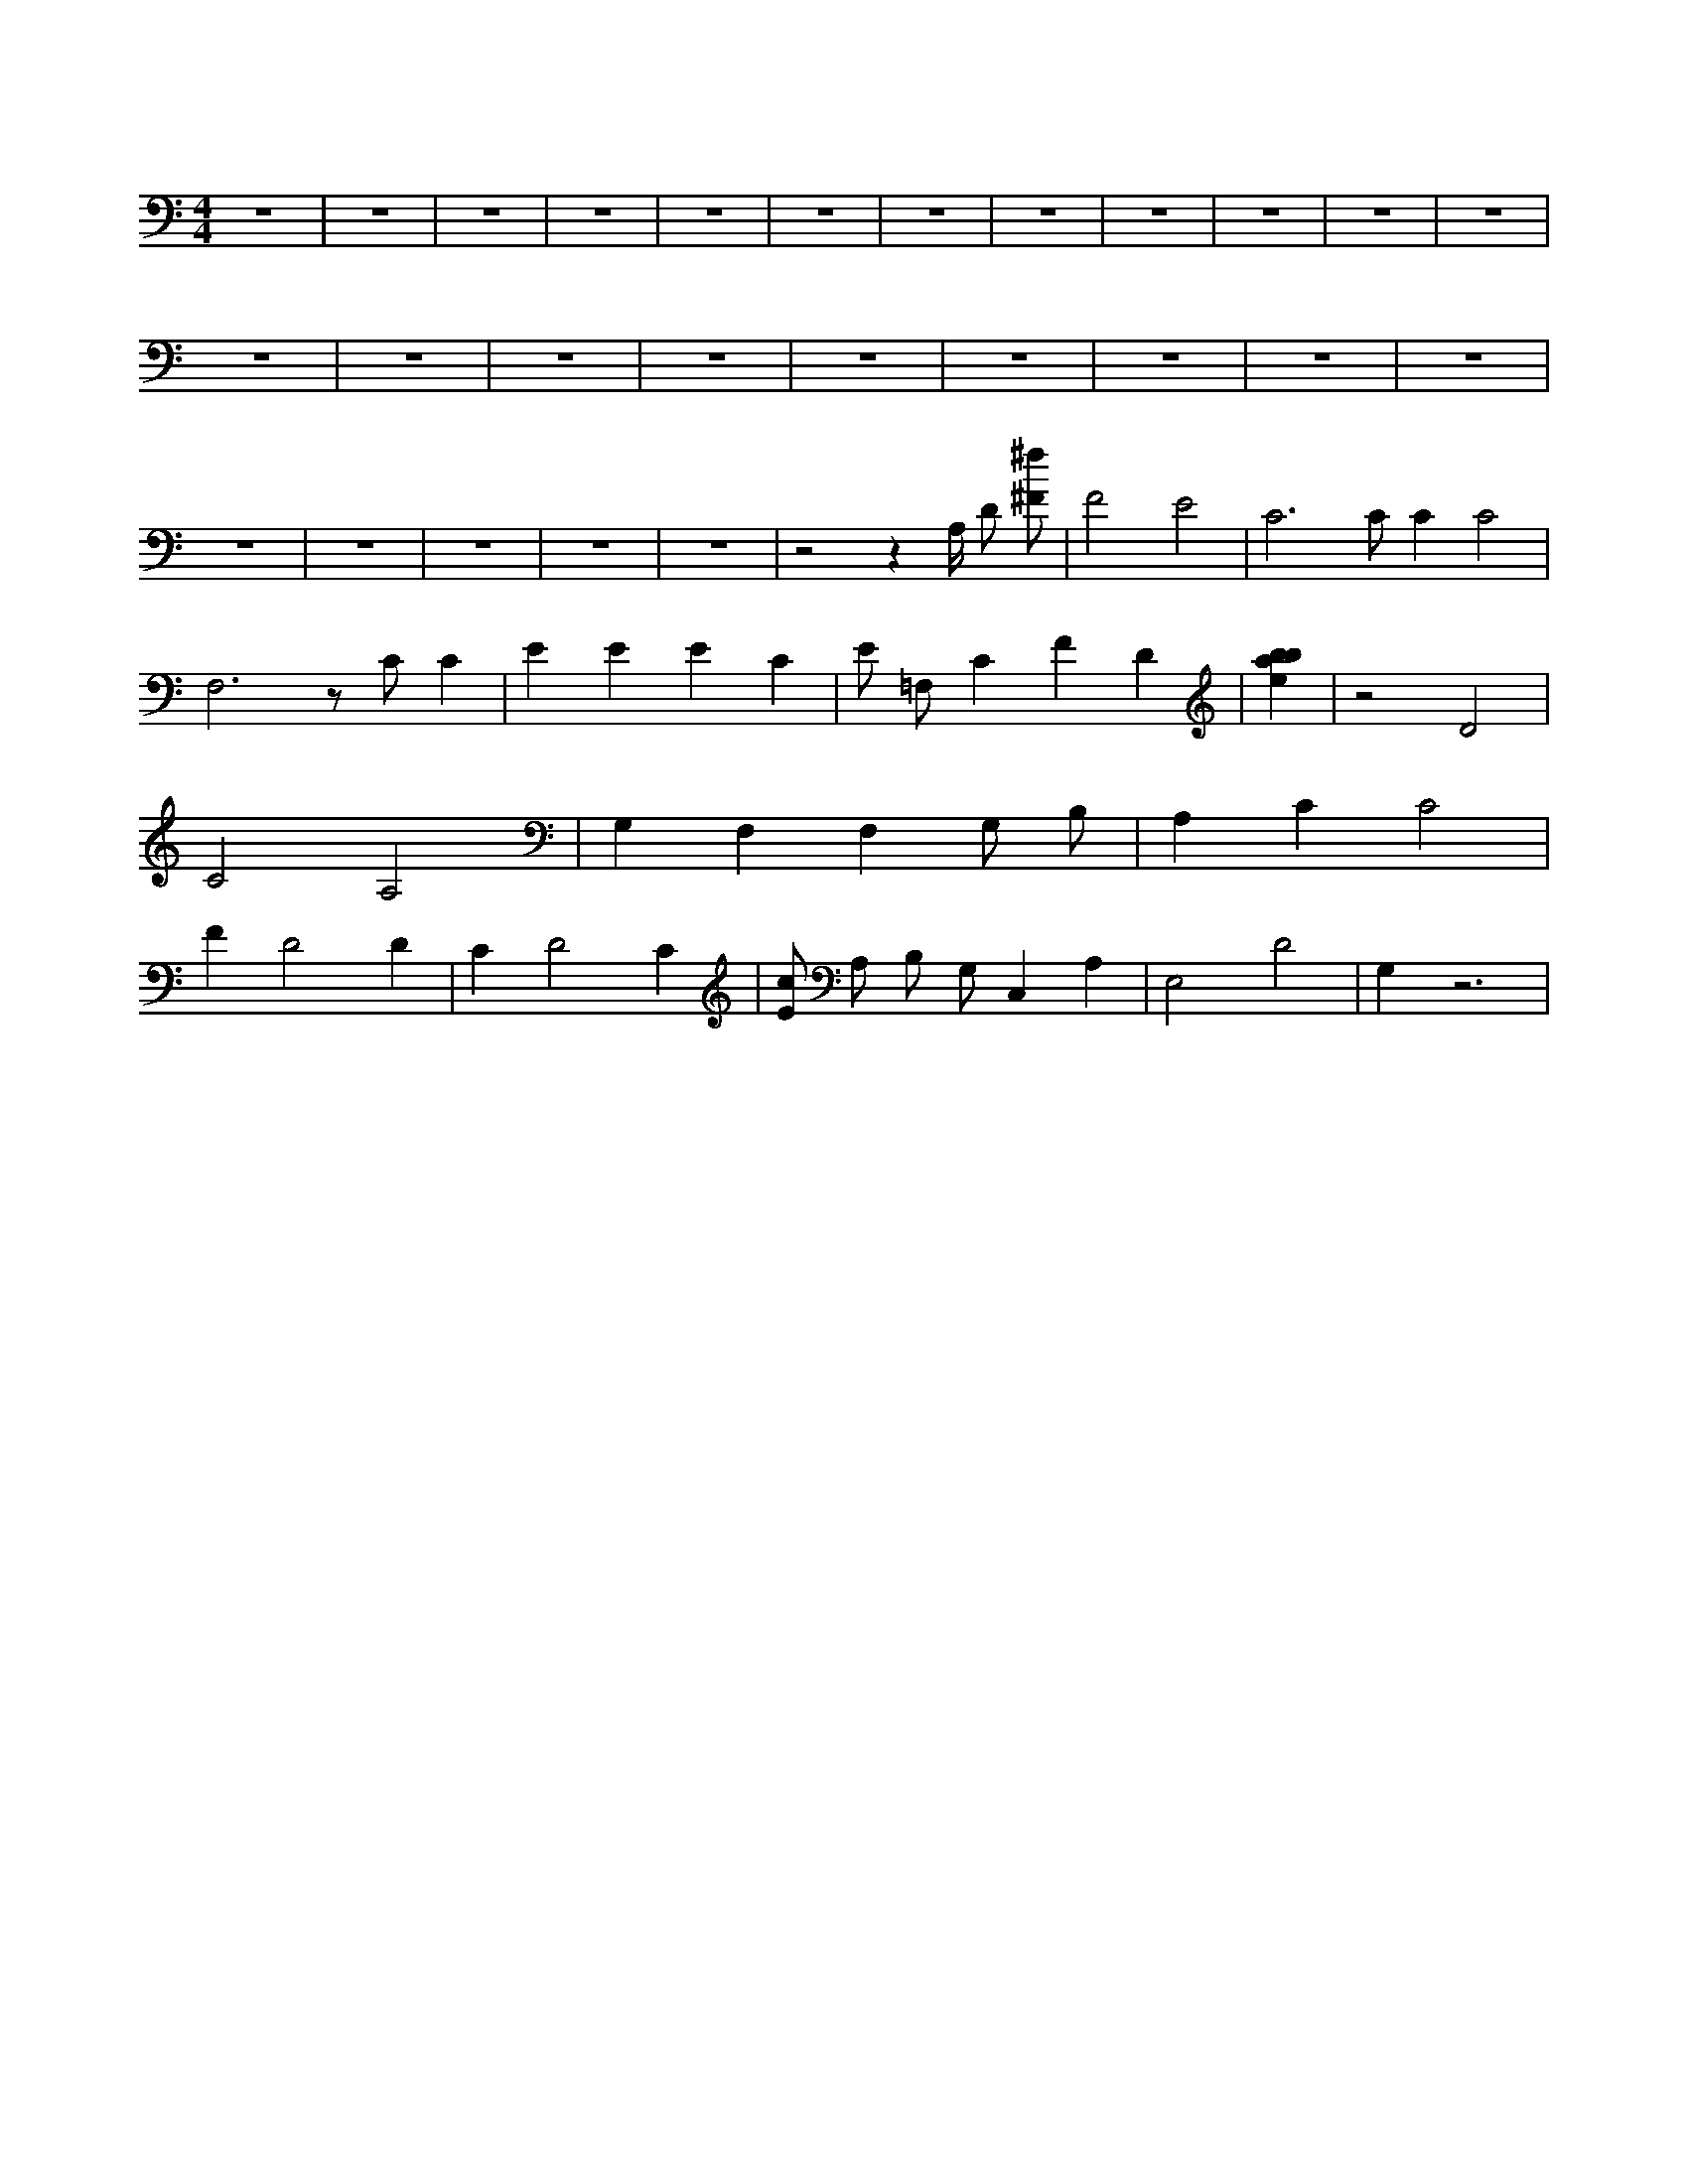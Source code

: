 X:737
L:1/4
M:4/4
K:CMaj
z4 | z4 | z4 | z4 | z4 | z4 | z4 | z4 | z4 | z4 | z4 | z4 | z4 | z4 | z4 | z4 | z4 | z4 | z4 | z4 | z4 | z4 | z4 | z4 | z4 | z4 | z2 z A,/4 D/2 [^F/2^f/2] | F2 E2 | C3 /2 C/2 C C2 | F,3 z/2 C/2 C | E E E C | E/2 =F,/2 C F D | [ebab] | z2 D2 | C2 A,2 | G, F, F, G,/2 B,/2 | A, C C2 | F D2 D | C D2 C | [E/2c/2] A,/2 B,/2 G,/2 C, A, | E,2 D2 | G, z3 |
